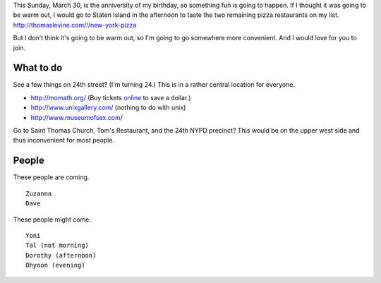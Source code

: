 This Sunday, March 30, is the anniversity of my birthday,
so something fun is going to happen. If I thought it was going
to be warm out, I would go to Staten Island in the afternoon
to taste the two remaining pizza restaurants on my list.
http://thomaslevine.com/!/new-york-pizza

But I don't think it's going to be warm out, so I'm going to
go somewhere more convenient. And I would love for you to join.

What to do
-------------

See a few things on 24th street? (I'm turning 24.)
This is in a rather central location for everyone.

* http://momath.org/
  (Buy tickets `online <https://in.momath.org/civicrm/event/register?reset=1&id=71>`_ to save a dollar.)
* http://www.unixgallery.com/ (nothing to do with unix)
* http://www.museumofsex.com/

Go to Saint Thomas Church, Tom's Restaurant, and the 24th NYPD precinct?
This would be on the upper west side and thus inconvenient for most people.

People
-------------
These people are coming. ::

    Zuzanna
    Dave

These people might come. ::

    Yoni
    Tal (not morning)
    Dorothy (afternoon)
    Ohyoon (evening)
